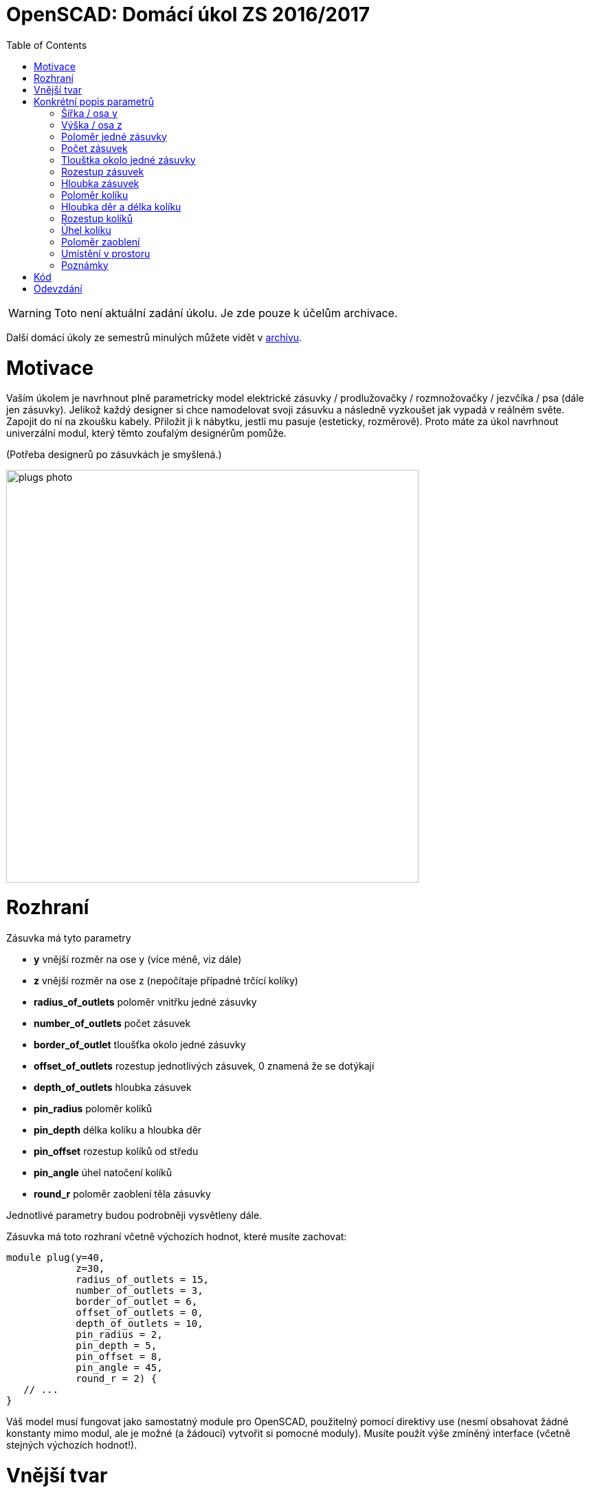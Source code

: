 = OpenSCAD: Domácí úkol ZS 2016/2017 
:imagesdir: media
:toc:


WARNING: Toto není aktuální zadání úkolu. Je zde pouze k účelům archivace.


Další domácí úkoly ze semestrů minulých můžete vidět v xref:index#[archívu].


= Motivace


Vaším úkolem je navrhnout plně parametricky model elektrické zásuvky / prodlužovačky / rozmnožovačky / jezvčíka / psa (dále jen zásuvky). Jelikož každý designer si chce namodelovat svoji zásuvku a následně vyzkoušet jak vypadá v reálném světe. Zapojit do ní na zkoušku kabely. Přiložit ji k nábytku, jestli mu pasuje (esteticky, rozměrově). Proto máte za úkol navrhnout univerzální modul, který těmto zoufalým designérům pomůže.

(Potřeba designerů po zásuvkách je smyšlená.)


image::plugs-photo.jpg[width="600"]


= Rozhraní


Zásuvka má tyto parametry

* *y* vnější rozměr na ose y (více méně, viz dále)
* *z* vnější rozměr na ose z (nepočítaje případné trčící kolíky)
* *radius_of_outlets* 	poloměr vnitřku jedné zásuvky
* *number_of_outlets* 	počet zásuvek
* *border_of_outlet*	tloušťka okolo jedné zásuvky
* *offset_of_outlets*	rozestup jednotlivých zásuvek, 0 znamená že se dotýkají
* *depth_of_outlets*	hloubka zásuvek
* *pin_radius*			poloměr kolíků
* *pin_depth* 			délka kolíku a hloubka děr
* *pin_offset*			rozestup kolíků od středu
* *pin_angle* 			úhel natočení kolíků
* *round_r* poloměr zaoblení těla zásuvky

Jednotlivé parametry budou podrobněji vysvětleny dále.

Zásuvka má toto rozhraní včetně výchozích hodnot, které musíte zachovat:


----
module plug(y=40,
            z=30,
            radius_of_outlets = 15,
            number_of_outlets = 3,
            border_of_outlet = 6,
            offset_of_outlets = 0,
            depth_of_outlets = 10,
            pin_radius = 2,
            pin_depth = 5,
            pin_offset = 8,
            pin_angle = 45,
            round_r = 2) {
   // ...
}
----


Váš model musí fungovat jako samostatný module pro OpenSCAD, použitelný pomocí direktivy use (nesmí obsahovat žádné konstanty mimo modul, ale je možné (a žádoucí) vytvořit si pomocné moduly). Musíte použít výše zmíněný interface (včetně stejných výchozích hodnot!).


= Vnější tvar


Jednotlivé zásuvky vypadají takto:


image::plugs-multiple.svg.png[width="600"]

Ale levá krajní vypadá jinak:


image::plugs-start.svg.png[width="600"]

Celé tělo je 3D zaoblené, ale díry na zásuvky ne.


image::plugs-rounded.svg.png[width="600"]


= Konkrétní popis parametrů


== Šířka / osa y


* Je dána tak, aby když je tloušťka okolo zásuvky tlustší než šírka, tak se ořízne.
* Pokud je hodnota větší než průměr zásuvky a jejího tloušťky, tak se nic neořezává.
* Pokud je šírka menší než průměr zásuvky tak se nic nevykreslí.


image::plugs-shape.svg.png[width="500"]

(Nevidíte-li na obrázku osy s popisky, dejte tvrdý refresh stránky, máte v cache starou verzi.)


== Výška / osa z


* Pokud je hloubka zásuvky (depth_of_outlets) a délka kolíků (pin_depth) v součtu větší a tudíž by došlo k proděravění zásuvku skrz na skrz, nic se nevykreslí.
* Pokud je záporná, nic se nevykreslí.
* Z udává výšku těla zásuvky, bez případných kolíků, které někdy mohou trčet výše.


image::plugs-plug-depth.svg.png[width="600"]


== Poloměr jedné zásuvky


* Pozor nejedná se o průměr


== Počet zásuvek


* Pokud je to záporné číslo nic se nevykreslí
* Pokud je to 0 nic se nevykreslí
* 1 je validní počet zásuvek


== Tlouštka okolo jedné zásuvky


* Jedná se o tlouštku stěny okolo zásuvky při pohledu ze shora
* Může byt na ose y uříznuty v případě vhodného nastavení parametru pro osu y
* Pokud je to záporné číslo nebo 0 nic se nevykreslí


== Rozestup zásuvek


* Rozestup zásuvek mezi zásuvkou
* Pokud je 0, zásuvky se lehce dotýkají (jakoby v jednom bodě)
* Pokud je záporný, nic se nevykreslí


image::plugs-distance.svg.png[width="500"]


== Hloubka zásuvek


* Hloubka jedné zásuvky
* Pokud je hloubka zásuvky (depth_of_outlets) a délka kolíků (pin_depth) v součtu větší a tudíž by došlo k proděravení zásuvku skrz na skrz nic se nevyskreslí.
* Pokud je to záporné číslo nic se nevykreslí


== Poloměr kolíku


* Poloměr jednoho kolíku i děr co jsou v zásuvce


== Hloubka děr a délka kolíku


* Je stejná


== Rozestup kolíků


* Pokud je rozestup 0, kolík i díry jsou na stejném místě


image::plugs-pins.svg.png[width="300"]


== Úhel kolíku


* Jedná se o natočení kolíků (směr viz obrázek)


image::plugs-angle.svg.png[width="500"]


== Poloměr zaoblení


* jak moc je tělo zásuvky zaoblené (0 - není zaoblené; N - poloměr v rohu je N)
* nesmyslné hodnoty nebudou testovány
* zaoblením se nesmí objekt zvětšit, tzn. dříve uvedené rozměry jsou vnější po zaoblení


== Umístění v prostoru


Pro naše poloautomatické testy je třeba objekt správně umístit v prostoru.

Zásuvka leží více-méně na počátku (bod 0). Osa X prochází prostředkem objektu


image::plugs-xy.svg.png[width="600"]

Osa Y prochází prostředkem zásuvek (ne prostředkem objektu). Pokud máme sudý počet zásuvek:


image::plugs-xy-center-even.svg.png[width="300"]

Pokud máme lichý počet zásuvek:


image::plugs-xy-center-odd.svg.png[width="300"]

Celý objekt leží na rovině XY, tzn nezasahuje do záporného Z:


image::plugs-z.svg.png[width="500"]


== Poznámky


* Rozměr na ose X není schválně zadán, protože zásuvka bude mít délku podle nastavených parametrů.


= Kód


Kód musí splňovat určitou kvalitu, jednou z podmínek je logické dodržení odsazení (v celém souboru stejné). Opakované konstrukce musí být implementovány vlastními moduly a forcykly. Magické konstanty musí být samovysvětlující, nebo doplněné o komentář. Není možné použít žádné externí knihovny pro OpenSCAD, ani knihovnu MCAD. Manipulace s `$fn`, `$fs` a `$fa` je přísně zakázána.


= Odevzdání


Odevzdává se dle instrukcí na https://github.com/3DprintFIT/B161HW-Template#zadání-domácího-úkolu[GitHubu]

Deadline je 7.12.2016 včetně.
